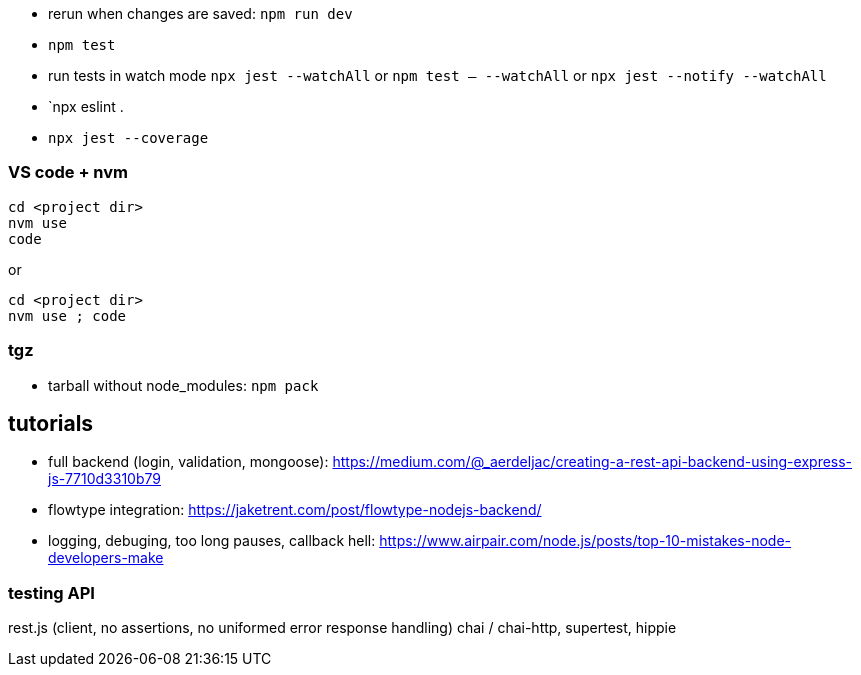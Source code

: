 - rerun when changes are saved: `npm run dev`
- `npm test`
- run tests in watch mode `npx jest --watchAll` or `npm test -- --watchAll` or `npx jest --notify --watchAll`
- `npx eslint .
- `npx jest --coverage`

### VS code + nvm
```
cd <project dir>
nvm use
code
```
or
```
cd <project dir>
nvm use ; code
```

### tgz

- tarball without node_modules: `npm pack`

## tutorials

- full backend (login, validation, mongoose): https://medium.com/@_aerdeljac/creating-a-rest-api-backend-using-express-js-7710d3310b79
- flowtype integration: https://jaketrent.com/post/flowtype-nodejs-backend/
- logging, debuging, too long pauses, callback hell: https://www.airpair.com/node.js/posts/top-10-mistakes-node-developers-make

### testing API
rest.js (client, no assertions, no uniformed error response handling)
chai / chai-http, supertest, hippie